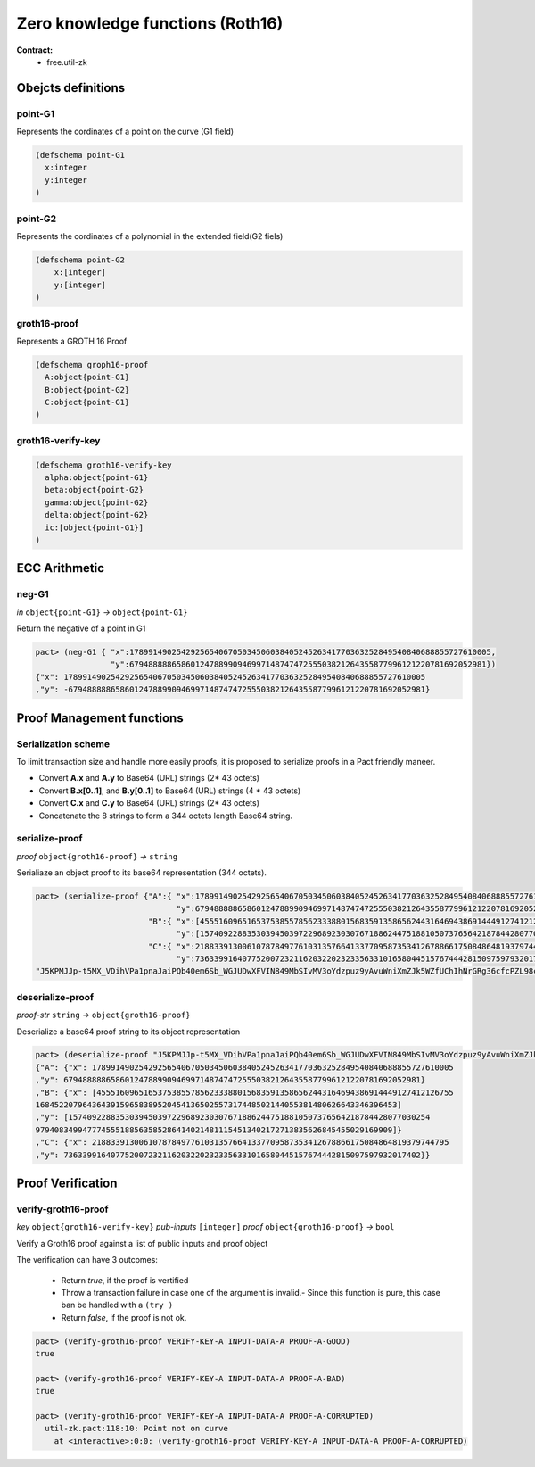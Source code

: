 Zero knowledge functions (Roth16)
=================================
**Contract:**
  * free.util-zk

Obejcts definitions
-------------------

point-G1
~~~~~~~~
Represents the cordinates of a point on the curve (G1 field)

.. code:: lisp

  (defschema point-G1
    x:integer
    y:integer
  )

point-G2
~~~~~~~~
Represents the cordinates of a polynomial in the extended field(G2 fiels)

.. code:: lisp

  (defschema point-G2
      x:[integer]
      y:[integer]
  )


groth16-proof
~~~~~~~~~~~~~
Represents a GROTH 16 Proof

.. code:: lisp

  (defschema groph16-proof
    A:object{point-G1}
    B:object{point-G2}
    C:object{point-G1}
  )


groth16-verify-key
~~~~~~~~~~~~~~~~~~

.. code:: lisp

  (defschema groth16-verify-key
    alpha:object{point-G1}
    beta:object{point-G2}
    gamma:object{point-G2}
    delta:object{point-G2}
    ic:[object{point-G1}]
  )

ECC Arithmetic
--------------

neg-G1
~~~~~~
*in* ``object{point-G1}`` *→* ``object{point-G1}``

Return the negative of a point in G1

.. code:: lisp

  pact> (neg-G1 { "x":17899149025429256540670503450603840524526341770363252849540840688855727610005,
                  "y":6794888886586012478899094699714874747255503821264355877996121220781692052981})
  {"x": 17899149025429256540670503450603840524526341770363252849540840688855727610005
  ,"y": -6794888886586012478899094699714874747255503821264355877996121220781692052981}



Proof Management functions
--------------------------

Serialization scheme
~~~~~~~~~~~~~~~~~~~~
To limit transaction size and handle more easily proofs, it is proposed to
serialize proofs in a Pact friendly maneer.

- Convert **A.x** and **A.y** to Base64 (URL) strings (2* 43 octets)
- Convert **B.x[0..1]**, and **B.y[0..1]** to Base64 (URL) strings (4 * 43 octets)
- Convert **C.x** and **C.y** to Base64 (URL) strings (2* 43 octets)
- Concatenate the 8 strings to form a 344 octets length Base64 string.

serialize-proof
~~~~~~~~~~~~~~~
*proof* ``object{groth16-proof}`` *→* ``string``

Serialiaze an object proof to its base64 representation (344 octets).

.. code:: lisp

  pact> (serialize-proof {"A":{ "x":17899149025429256540670503450603840524526341770363252849540840688855727610005,
                                "y":6794888886586012478899094699714874747255503821264355877996121220781692052981},
                          "B":{ "x":[4555160965165375385578562333880156835913586562443164694386914449127412126755, 16845220796436439159658389520454136502557317448502144055381480626643346396453],
                                "y":[15740922883530394503972296892303076718862447518810507376564218784428077030254, 9794083499477745551885635852864140214811154513402172713835626845455029169909]},
                          "C":{ "x":2188339130061078784977610313576641337709587353412678866175084864819379744795,
                                "y":7363399164077520072321162032202323356331016580445157674442815097597932017402}})
  "J5KPMJJp-t5MX_VDihVPa1pnaJaiPQb40em6Sb_WGJUDwXFVIN849MbSIvMV3oYdzpuz9yAvuWniXmZJk5WZfUChIhNrGRg36cfcPZL98cHMTCRrSd_6HhhTyWQ_MY1CMJT4OneDYEwY-Z4r9t84PwVrAntjY9k264yYtgS50FSUIs0L78VX8jCJpPcgBNysJpi0fghfIRwgIhFCWmQ7G24FadBO5DrTJZqCVbFb0MU-dYt7j4X_mOdy7BlHYbg7vUBNaOWZwxKVTlnrOdVC3L3M75fMC9u5TS_Lx1YxGqsBsEEeJRrGRtLcCzka6Tg2muE13-egR_CfGnqnyuYbrFvo"

deserialize-proof
~~~~~~~~~~~~~~~~~
*proof-str* ``string``  *→* ``object{groth16-proof}``

Deserialize a base64 proof string to its object representation

.. code:: lisp

  pact> (deserialize-proof "J5KPMJJp-t5MX_VDihVPa1pnaJaiPQb40em6Sb_WGJUDwXFVIN849MbSIvMV3oYdzpuz9yAvuWniXmZJk5WZfUChIhNrGRg36cfcPZL98cHMTCRrSd_6HhhTyWQ_MY1CMJT4OneDYEwY-Z4r9t84PwVrAntjY9k264yYtgS50FSUIs0L78VX8jCJpPcgBNysJpi0fghfIRwgIhFCWmQ7G24FadBO5DrTJZqCVbFb0MU-dYt7j4X_mOdy7BlHYbg7vUBNaOWZwxKVTlnrOdVC3L3M75fMC9u5TS_Lx1YxGqsBsEEeJRrGRtLcCzka6Tg2muE13-egR_CfGnqnyuYbrFvo")
  {"A": {"x": 17899149025429256540670503450603840524526341770363252849540840688855727610005
  ,"y": 6794888886586012478899094699714874747255503821264355877996121220781692052981}
  ,"B": {"x": [4555160965165375385578562333880156835913586562443164694386914449127412126755
  16845220796436439159658389520454136502557317448502144055381480626643346396453]
  ,"y": [15740922883530394503972296892303076718862447518810507376564218784428077030254
  9794083499477745551885635852864140214811154513402172713835626845455029169909]}
  ,"C": {"x": 2188339130061078784977610313576641337709587353412678866175084864819379744795
  ,"y": 7363399164077520072321162032202323356331016580445157674442815097597932017402}}


Proof Verification
------------------

verify-groth16-proof
~~~~~~~~~~~~~~~~~~~~
*key* ``object{groth16-verify-key}``  *pub-inputs* ``[integer]``  *proof* ``object{groth16-proof}`` *→* ``bool``

Verify a Groth16 proof against a list of public inputs and proof object

The verification can have 3 outcomes:

  - Return *true*, if the proof is vertified
  - Throw a transaction failure in case one of the argument is invalid.- Since this function is pure, this case ban be handled with a ``(try )``

  - Return *false*, if the proof is not ok.

.. code:: lisp

  pact> (verify-groth16-proof VERIFY-KEY-A INPUT-DATA-A PROOF-A-GOOD)
  true

  pact> (verify-groth16-proof VERIFY-KEY-A INPUT-DATA-A PROOF-A-BAD)
  true

  pact> (verify-groth16-proof VERIFY-KEY-A INPUT-DATA-A PROOF-A-CORRUPTED)
    util-zk.pact:118:10: Point not on curve
      at <interactive>:0:0: (verify-groth16-proof VERIFY-KEY-A INPUT-DATA-A PROOF-A-CORRUPTED)
